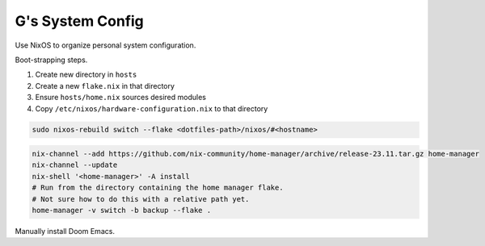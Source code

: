 =================
G's System Config
=================

Use NixOS to organize personal system configuration.

Boot-strapping steps.

#. Create new directory in ``hosts``
#. Create a new ``flake.nix`` in that directory
#. Ensure ``hosts/home.nix`` sources desired modules
#. Copy ``/etc/nixos/hardware-configuration.nix`` to that directory

.. code-block:: bash

    sudo nixos-rebuild switch --flake <dotfiles-path>/nixos/#<hostname>

.. code-block:: bash

    nix-channel --add https://github.com/nix-community/home-manager/archive/release-23.11.tar.gz home-manager
    nix-channel --update
    nix-shell '<home-manager>' -A install
    # Run from the directory containing the home manager flake.
    # Not sure how to do this with a relative path yet.
    home-manager -v switch -b backup --flake .

Manually install Doom Emacs.
